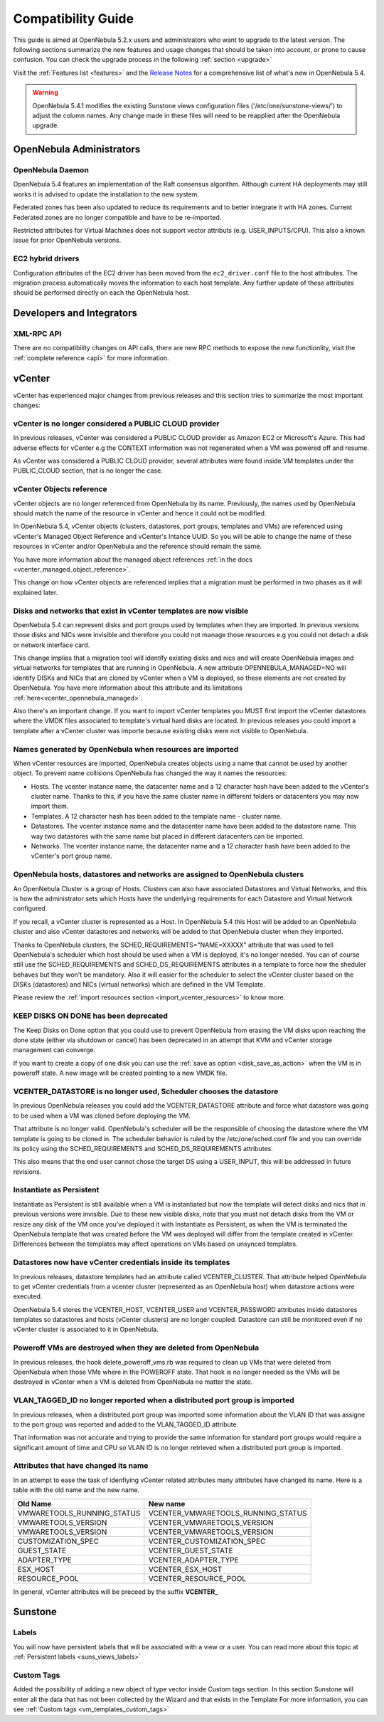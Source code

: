 
.. _compatibility:

====================
Compatibility Guide
====================

This guide is aimed at OpenNebula 5.2.x users and administrators who want to upgrade to the latest version. The following sections summarize the new features and usage changes that should be taken into account, or prone to cause confusion. You can check the upgrade process in the following :ref:`section <upgrade>`

Visit the :ref:`Features list <features>` and the `Release Notes <http://opennebula.org/software/release/>`_ for a comprehensive list of what's new in OpenNebula 5.4.

.. warning:: OpenNebula 5.4.1 modifies the existing Sunstone views configuration files ('/etc/one/sunstone-views/') to adjust the column names. Any change made in these files will need to be reapplied after the OpenNebula upgrade.

OpenNebula Administrators
================================================================================

OpenNebula Daemon
--------------------------------------------------------------------------------

OpenNebula 5.4 features an implementation of the Raft consensus algorithm. Although current HA deployments may still works it is advised to update the installation to the new system.

Federated zones has been also updated to reduce its requirements and to better integrate it with HA zones. Current Federated zones are no longer compatible and have to be re-imported.

Restricted attributes for Virtual Machines does not support vector attributs (e.g. USER_INPUTS/CPU). This also a known issue for prior OpenNebula versions.

EC2 hybrid drivers
--------------------------------------------------------------------------------

Configuration attributes of the EC2 driver has been moved from the ``ec2_driver.conf`` file to the host attributes. The migration process automatically moves the information to each host template. Any further update of these attributes should be performed directly on each the OpenNebula host.

Developers and Integrators
================================================================================

XML-RPC API
--------------------------------------------------------------------------------
There are no compatibility changes on API calls, there are new RPC methods to expose the new functionlity, visit the :ref:`complete reference <api>` for more information.


vCenter
================================================================================

vCenter has experienced major changes from previous releases and this section tries to summarize the most important changes:

vCenter is no longer considered a PUBLIC CLOUD provider
--------------------------------------------------------------------------------

In previous releases, vCenter was considered a PUBLIC CLOUD provider as Amazon EC2 or Microsoft's Azure. This had adverse effects for vCenter e.g the CONTEXT information was not regenerated when a VM was powered off and resume.

As vCenter was considered a PUBLIC CLOUD provider, several attributes were found inside VM templates under the PUBLIC_CLOUD section, that is no longer the case.

vCenter Objects reference
--------------------------------------------------------------------------------

vCenter objects are no longer referenced from OpenNebula by its name. Previously, the names used by OpenNebula should match the name of the resource in vCenter and hence it could not be modified.

In OpenNebula 5.4, vCenter objects (clusters, datastores, port groups, templates and VMs) are referenced using vCenter's Managed Object Reference and vCenter's Intance UUID. So you will be able to change the name of these resources in vCenter and/or OpenNebula and the reference should remain the same.

You have more information about the managed object references :ref:`in the docs <vcenter_managed_object_reference>`.

This change on how vCenter objects are referenced implies that a migration must be performed in two phases as it will explained later.

Disks and networks that exist in vCenter templates are now visible
--------------------------------------------------------------------------------

OpenNebula 5.4 can represent disks and port groups used by templates when they are imported. In previous versions those disks and NICs were invisible and therefore you could not manage those resources e.g you could not detach a disk or network interface card.

This change implies that a migration tool will identify existing disks and nics and will create OpenNebula images and virtual networks for templates that are running in OpenNebula. A new attribute OPENNEBULA_MANAGED=NO will identify DISKs and NICs that are cloned by vCenter when a VM is deployed, so these elements are not created by OpenNebula. You have more information about this attribute and its limitations :ref:`here<vcenter_opennebula_managed>`.

Also there's an important change. If you want to import vCenter templates you MUST first import the vCenter datastores where the VMDK files associated to template's virtual hard disks are located. In previous releases you could import a template after a vCenter cluster was importe because existing disks were not visible to OpenNebula.

Names generated by OpenNebula when resources are imported
--------------------------------------------------------------------------------

When vCenter resources are imported, OpenNebula creates objects using a name that cannot be used by another object. To prevent name collisions OpenNebula has changed the way it names the resources:

* Hosts. The vcenter instance name, the datacenter name and a 12 character hash have been added to the vCenter's cluster name. Thanks to this, if you have the same cluster name in different folders or datacenters you may now import them.
* Templates. A 12 character hash has been added to the template name - cluster name.
* Datastores. The vcenter instance name and the datacenter name have been added to the datastore name. This way two datastores with the same name but placed in different datacenters can be imported.
* Networks. The vcenter instance name, the datacenter name and a 12 character hash have been added to the vCenter's port group name.

OpenNebula hosts, datastores and networks are assigned to OpenNebula clusters
--------------------------------------------------------------------------------

An OpenNebula Cluster is a group of Hosts. Clusters can also have associated Datastores and Virtual Networks, and this is how the administrator sets which Hosts have the underlying requirements for each Datastore and Virtual Network configured.

If you recall, a vCenter cluster is represented as a Host. In OpenNebula 5.4 this Host will be added to an OpenNebula cluster and also vCenter datastores and networks will be added to that OpenNebula cluster when they imported.

Thanks to OpenNebula clusters, the SCHED_REQUIREMENTS="NAME=XXXXX" attribute that was used to tell OpenNebula's scheduler which host should be used when a VM is deployed, it's no longer needed. You can of course still use the SCHED_REQUIREMENTS and SCHED_DS_REQUIREMENTS attributes in a template to force how the sheduler behaves but they won't be mandatory. Also it will easier for the scheduler to select the vCenter cluster based on the DISKs (datastores) and NICs (virtual networks) which are defined in the VM Template.

Please review the :ref:`import resources section <import_vcenter_resources>` to know more.

KEEP DISKS ON DONE has been deprecated
--------------------------------------------------------------------------------

The Keep Disks on Done option that you could use to prevent OpenNebula from erasing the VM disks upon reaching the done state (either via shutdown or cancel) has been deprecated in an attempt that KVM and vCenter storage management can converge.

If you want to create a copy of one disk you can use the :ref:`save as option <disk_save_as_action>` when the VM is in poweroff state. A new image will be created pointing to a new VMDK file.

VCENTER_DATASTORE is no longer used, Scheduler chooses the datastore
--------------------------------------------------------------------------------

In previous OpenNebula releases you could add the VCENTER_DATASTORE attribute and force what datastore was going to be used when a VM was cloned before deploying the VM.

That attribute is no longer valid. OpenNebula's scheduler will be the responsible of choosing the datastore where the VM template is going to be cloned in. The scheduler behavior is ruled by the /etc/one/sched.conf file and you can override its policy using the SCHED_REQUIREMENTS and SCHED_DS_REQUIREMENTS attributes.

This also means that the end user cannot chose the target DS using a USER_INPUT, this will be addressed in future revisions.

Instantiate as Persistent
--------------------------------------------------------------------------------

Instantiate as Persistent is still available when a VM is instantiated but now the template will detect disks and nics that in previous versions were invisible. Due to these new visible disks, note that you must not detach disks from the VM or resize any disk of the VM once you’ve deployed it with Instantiate as Persistent, as when the VM is terminated the OpenNebula template that was created before the VM was deployed will differ from the template created in vCenter. Differences between the templates may affect operations on VMs based on unsynced templates.

Datastores now have vCenter credentials inside its templates
--------------------------------------------------------------------------------

In previous releases, datastore templates had an attribute called VCENTER_CLUSTER. That attribute helped OpenNebula to get vCenter credentials from a vcenter cluster (represented as an OpenNebula host) when datastore actions were executed.

OpenNebula 5.4 stores the VCENTER_HOST, VCENTER_USER and VCENTER_PASSWORD attributes inside datastores templates so datastores and hosts (vCenter clusters) are no longer coupled. Datastore can still be monitored even if no vCenter cluster is associated to it in OpenNebula.

Poweroff VMs are destroyed when they are deleted from OpenNebula
--------------------------------------------------------------------------------

In previous releases, the hook delete_poweroff_vms.rb was required to clean up VMs that were deleted from OpenNebula when those VMs where in the POWEROFF state. That hook is no longer needed as the VMs will be destroyed in vCenter when a VM is deleted from OpenNebula no matter the state.

VLAN_TAGGED_ID no longer reported when a distributed port group is imported
--------------------------------------------------------------------------------

In previous releases, when a distributed port group was imported some information about the VLAN ID that was assigne to the port group was reported and added to the VLAN_TAGGED_ID attribute.

That information was not accurate and trying to provide the same information for standard port groups would require a significant amount of time and CPU so VLAN ID is no longer retrieved when a distributed port group is imported.

Attributes that have changed its name
--------------------------------------------------------------------------------

In an attempt to ease the task of idenfiying vCenter related attributes many attributes have changed its name. Here is a table with the old name and the new name.

+------------------------------------+--------------------------------------+
|    Old Name                        |   New name                           |
+====================================+======================================+
| VMWARETOOLS_RUNNING_STATUS         | VCENTER_VMWARETOOLS_RUNNING_STATUS   |
+------------------------------------+--------------------------------------+
| VMWARETOOLS_VERSION                | VCENTER_VMWARETOOLS_VERSION          |
+------------------------------------+--------------------------------------+
| VMWARETOOLS_VERSION                | VCENTER_VMWARETOOLS_VERSION          |
+------------------------------------+--------------------------------------+
| CUSTOMIZATION_SPEC                 | VCENTER_CUSTOMIZATION_SPEC           |
+------------------------------------+--------------------------------------+
| GUEST_STATE                        | VCENTER_GUEST_STATE                  |
+------------------------------------+--------------------------------------+
| ADAPTER_TYPE                       | VCENTER_ADAPTER_TYPE                 |
+------------------------------------+--------------------------------------+
| ESX_HOST                           | VCENTER_ESX_HOST                     |
+------------------------------------+--------------------------------------+
| RESOURCE_POOL                      | VCENTER_RESOURCE_POOL                |
+------------------------------------+--------------------------------------+

In general, vCenter attributes will be preceed by the suffix **VCENTER_**

Sunstone
================================================================================

Labels
--------------------------------------------------------------------------------

You will now have persistent labels that will be associated with a view or a user.
You can read more about this topic at :ref:`Persistent labels <suns_views_labels>`

Custom Tags
--------------------------------------------------------------------------------

Added the possibility of adding a new object of type vector inside Custom tags section. 
In this section Sunstone will enter all the data that has not been collected by the Wizard and that exists in the Template
For more information, you can see :ref:`Custom tags <vm_templates_custom_tags>`